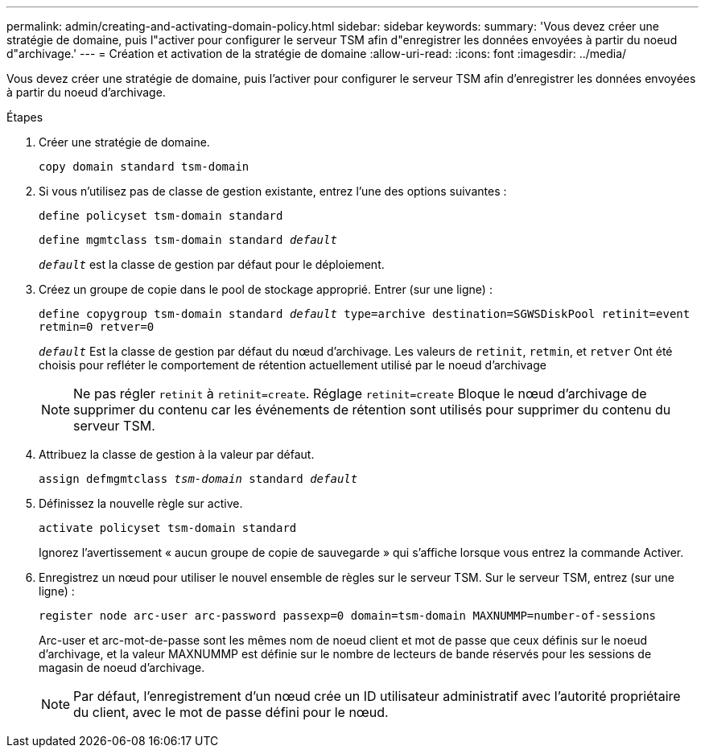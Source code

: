 ---
permalink: admin/creating-and-activating-domain-policy.html 
sidebar: sidebar 
keywords:  
summary: 'Vous devez créer une stratégie de domaine, puis l"activer pour configurer le serveur TSM afin d"enregistrer les données envoyées à partir du noeud d"archivage.' 
---
= Création et activation de la stratégie de domaine
:allow-uri-read: 
:icons: font
:imagesdir: ../media/


[role="lead"]
Vous devez créer une stratégie de domaine, puis l'activer pour configurer le serveur TSM afin d'enregistrer les données envoyées à partir du noeud d'archivage.

.Étapes
. Créer une stratégie de domaine.
+
`copy domain standard tsm-domain`

. Si vous n'utilisez pas de classe de gestion existante, entrez l'une des options suivantes :
+
`define policyset tsm-domain standard`

+
`define mgmtclass tsm-domain standard _default_`

+
`_default_` est la classe de gestion par défaut pour le déploiement.

. Créez un groupe de copie dans le pool de stockage approprié. Entrer (sur une ligne) :
+
`define copygroup tsm-domain standard _default_ type=archive destination=SGWSDiskPool retinit=event retmin=0 retver=0`

+
`_default_` Est la classe de gestion par défaut du nœud d'archivage. Les valeurs de `retinit`, `retmin`, et `retver` Ont été choisis pour refléter le comportement de rétention actuellement utilisé par le noeud d'archivage

+

NOTE: Ne pas régler `retinit` à `retinit=create`. Réglage `retinit=create` Bloque le nœud d'archivage de supprimer du contenu car les événements de rétention sont utilisés pour supprimer du contenu du serveur TSM.

. Attribuez la classe de gestion à la valeur par défaut.
+
`assign defmgmtclass _tsm-domain_ standard _default_`

. Définissez la nouvelle règle sur active.
+
`activate policyset tsm-domain standard`

+
Ignorez l'avertissement « aucun groupe de copie de sauvegarde » qui s'affiche lorsque vous entrez la commande Activer.

. Enregistrez un nœud pour utiliser le nouvel ensemble de règles sur le serveur TSM. Sur le serveur TSM, entrez (sur une ligne) :
+
`register node arc-user arc-password passexp=0 domain=tsm-domain MAXNUMMP=number-of-sessions`

+
Arc-user et arc-mot-de-passe sont les mêmes nom de noeud client et mot de passe que ceux définis sur le noeud d'archivage, et la valeur MAXNUMMP est définie sur le nombre de lecteurs de bande réservés pour les sessions de magasin de noeud d'archivage.

+

NOTE: Par défaut, l'enregistrement d'un nœud crée un ID utilisateur administratif avec l'autorité propriétaire du client, avec le mot de passe défini pour le nœud.


